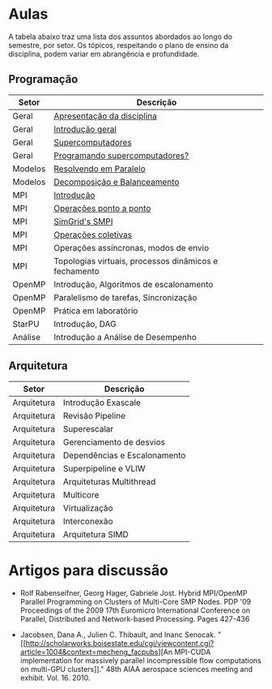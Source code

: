 #+startup: overview indent

* Aulas

A tabela abaixo traz uma lista dos assuntos abordados ao longo do
semestre, por setor. Os tópicos, respeitando o plano de ensino da
disciplina, podem variar em abrangência e profundidade.

** Programação

| Setor   | Descrição                                             |
|---------+-------------------------------------------------------|
| Geral   | [[./aulas/geral/apresentacao.org][Apresentação da disciplina]]                            |
| Geral   | [[./aulas/geral/introducao.org][Introdução geral]]                                      |
| Geral   | [[./aulas/geral/supercomputadores.org][Supercomputadores]]                                     |
| Geral   | [[./aulas/geral/programacao.org][Programando supercomputadores?]]                        |
| Modelos | [[./aulas/modelos/resolvendo.org][Resolvendo em Paralelo]]                                |
| Modelos | [[./aulas/modelos/decomposicao.org][Decomposição e Balanceamento]]                          |
| MPI     | [[./aulas/mpi/introducao.org][Introdução]]                                            |
| MPI     | [[./aulas/mpi/ponto-a-ponto.org][Operações ponto a ponto]]                               |
| MPI     | [[./aulas/mpi/smpi.org][SimGrid's SMPI]]                                        |
| MPI     | [[./aulas/mpi/coletivas.org][Operações coletivas]]                                   |
| MPI     | Operações assíncronas, modos de envio                 |
| MPI     | Topologias virtuais, processos dinâmicos e fechamento |
| OpenMP  | Introdução, Algoritmos de escalonamento               |
| OpenMP  | Paralelismo de tarefas, Sincronização                 |
| OpenMP  | Prática em laboratório                                |
| StarPU  | Introdução, DAG                                       |
| Análise | Introdução a Análise de Desempenho                    |

** Arquitetura

| Setor       | Descrição                    |
|-------------+------------------------------|
| Arquitetura | Introdução Exascale          |
| Arquitetura | Revisão Pipeline             |
| Arquitetura | Superescalar                 |
| Arquitetura | Gerenciamento de desvios     |
| Arquitetura | Dependências e Escalonamento |
| Arquitetura | Superpipeline e VLIW         |
| Arquitetura | Arquiteturas Multithread     |
| Arquitetura | Multicore                    |
| Arquitetura | Virtualização                |
| Arquitetura | Interconexão                 |
| Arquitetura | Arquitetura SIMD             |

* Artigos para discussão

- Rolf Rabenseifner, Georg Hager, Gabriele Jost. Hybrid MPI/OpenMP
  Parallel Programming on Clusters of Multi-Core SMP Nodes. PDP '09
  Proceedings of the 2009 17th Euromicro International Conference on
  Parallel, Distributed and Network-based Processing. Pages 427-436

- Jacobsen, Dana A., Julien C. Thibault, and Inanc
  Senocak. "[[http://scholarworks.boisestate.edu/cgi/viewcontent.cgi?article=1004&context=mecheng_facpubs][An
  MPI-CUDA implementation for massively parallel incompressible flow
  computations on multi-GPU clusters]]." 48th AIAA aerospace sciences
  meeting and exhibit. Vol. 16. 2010.
